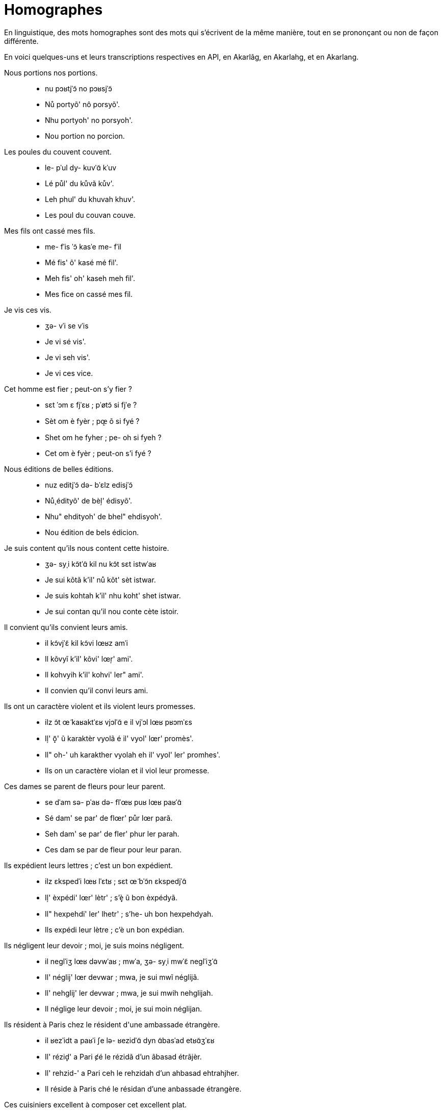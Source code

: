 = Homographes

En linguistique, des mots homographes sont des mots qui s'écrivent de la même
manière, tout en se prononçant ou non de façon différente.

En voici quelques-uns et leurs transcriptions respectives en API, en Akarlãg, en
Akarlahg, et en Akarlang.

Nous portions nos portions.::
- nu pɔʁtjˈɔ̃ no pɔʁsjˈɔ̃
- Nů portyõ' nô porsyõ'.
- Nhu portyoh' no porsyoh'.
- Nou portion no porcion.

Les poules du couvent couvent.::
- le- pˈul dy- kuvˈɑ̃ kˈuv
- Lé půl' du kůvã kův'.
- Leh phul' du khuvah khuv'.
- Les poul du couvan couve.

Mes fils ont cassé mes fils.::
- me- fˈis ˈɔ̃ kasˈe me- fˈil
- Mé fis' õ' kasé mé fil'.
- Meh fis' oh' kaseh meh fil'.
- Mes fice on cassé mes fil.

Je vis ces vis.::
- ʒə- vˈi se vˈis
- Je vi sé vis'.
- Je vi seh vis'.
- Je vi ces vice.

Cet homme est fier ; peut-on s'y fier ?::
- sɛt ˈɔm ɛ fjˈɛʁ ; pˈøtɔ̃ si fjˈe ?
- Sèt om è fyèr ; pœ̝ õ si fyé ?
- Shet om he fyher ; pe- oh si fyeh ?
- Cet om è fyèr ; peut-on s'i fyé ?

Nous éditions de belles éditions.::
- nuz editjˈɔ̃ də- bˈɛlz edisjˈɔ̃
- Nů̧ édityõ' de bèļ' édisyõ'.
- Nhu" ehdityoh' de bhel" ehdisyoh'.
- Nou édition de bels édicion.

Je suis content qu'ils nous content cette histoire.::
- ʒə- syˌi kɔ̃tˈɑ̃ kil nu kɔ̃t sɛt istwˈaʁ
- Je sui kõtã k'il' nů kõt' sèt istwar.
- Je suis kohtah k'il' nhu koht' shet istwar.
- Je sui contan qu'il nou conte cète istoir.

Il convient qu'ils convient leurs amis.::
- il kɔ̃vjˈɛ̃ kil kɔ̃vi lœʁz amˈi
- Il kõvyĩ k'il' kõvi' lœŗ' ami'.
- Il kohvyih k'il' kohvi' ler" ami'.
- Il convien qu'il convi leurs ami.

Ils ont un caractère violent et ils violent leurs promesses.::
- ilz ɔ̃t œ̃ kaʁaktˈɛʁ vjɔlˈɑ̃ e il vjˈɔl lœʁ pʁɔmˈɛs
- Iļ' õ̝' ũ karaktèr vyolã é il' vyol' lœr' promès'.
- Il" oh-' uh karakther vyolah eh il' vyol' ler' promhes'.
- Ils on un caractère violan et il viol leur promesse.

Ces dames se parent de fleurs pour leur parent.::
- se dˈam sə- pˈaʁ də- flˈœʁ puʁ lœʁ paʁˈɑ̃
- Sé dam' se par' de flœr' půr lœr parã.
- Seh dam' se par' de fler' phur ler parah.
- Ces dam se par de fleur pour leur paran.

Ils expédient leurs lettres ; c'est un bon expédient.::
- ilz ɛkspedˈi lœʁ lˈɛtʁ ; sɛt œ̃ bˈɔ̃n ɛkspedjˈɑ̃
- Iļ' èxpédi' lœr' lètr' ; s'è̝ ũ bon èxpédyã.
- Il" hexpehdi' ler' lhetr' ; s'he- uh bon hexpehdyah.
- Ils expédi leur lètre ; c'è un bon expédian.

Ils négligent leur devoir ; moi, je suis moins négligent.::
- il neɡlˈiʒ lœʁ dəvwˈaʁ ; mwˈa, ʒə- syˌi mwˈɛ̃ neɡlˈiʒˈɑ̃
- Il' néglij' lœr devwar ; mwa, je sui mwĩ néglijã.
- Il' nehglij' ler devwar ; mwa, je sui mwih nehglijah.
- Il néglige leur devoir ; moi, je sui moin néglijan.

Ils résident à Paris chez le résident d\'une ambassade étrangère.::
- il ʁezˈidt a paʁˈi ʃe lə- ʁezidˈɑ̃ dyn ɑ̃basˈad etʁɑ̃ʒˈɛʁ
- Il' rézid̝' a Pari ȼé le rézidã d'un ãbasad étrãjèr.
- Il' rehzid-' a Pari ceh le rehzidah d'un ahbasad ehtrahjher.
- Il réside à Paris ché le résidan d'une anbassade étrangère.

Ces cuisiniers excellent à composer cet excellent plat.::
- se kyizinjˈez ɛksɛlˈt a kɔ̃pozˈe sɛt ɛksɛlˈɑ̃ plˈa
- Sé kuizinyȩ́' èxèl̝' a kõpôzé sèt èxèlã pla.
- Seh kuizinyeh" hekshel-' a kohpozeh shet hekshelah pla.
- Ces cuisinié eccel à conposé cet eccélan pla.

Les poissons affluent d\'un affluent de la rivière.::
- le- pwasˈɔ̃z afly dœ̃n aflyˈɑ̃ də- la- ʁivjˈɛʁ
- Lé pwasõ̧' aflu' d'ṵ̃ afluã de la rivyèr.
- Leh pwasoh" aflu' d'uh afluah de la rivyher.
- Les poisson aflu d'un afluan de la rivière.

Nous objections beaucoup de choses à vos objections.::
- nuz ɔbʒɛktjˈɔ̃ bokˌu də- ʃˈozz a voz ɔbʒɛksjˈɔ̃
- Nů̧ objèktyõ bôků de ȼôz̧' a vô̧' objèxyõ.
- Nhu" objhektyoh bokhu de coz" a vo" objheksyoh.
- Nous objection bocou de chose à vos objeccion.

Nous nous oignons de purée d'oignons.::
- nu nuz wanjˈɔ̃ də- pyʁˈe donjˈɔ̃
- Nů nů̧ wanyõ' de puré d'ônyõ'.
- Nhu nhu" wanyoh de pureh d'onyoh'.
- Nou nous oignon de puré d'onion.

Nous relations nos relations.::
- nu ʁəlatjˈɔ̃ no ʁəlasjˈɔ̃
- Nů relatyõ' nô' relasyõ'.
- Nhu relatyoh' no' relasyoh'.
- Nous relation no relacion.

Il est né à l\'est.::
- il ɛ nˈe a lˈɛst
- Il è né a l'èst.
- Il he neh a l'hest.
- Il è né à l'èste.

Tu as un as dans ton jeu.::
- ty az œ̃n ˈas dɑ̃ tɔ̃ ʒˈø
- Tu a̧ ṵ̃ as dã tõ jœ.
- Tu a" uh as dah toh je.
- Tu a un as dan ton je.

J\'ai fait un nœud de chaise avec ce bout de bout.::
- ʒe fˈɛt œ̃ nˈø də- ʃˈɛz avˌɛk sə- bˈu də- bˈut
- J'é fè̝ ũ nœ de ȼèz avèk se bů de bůt.
- J'eh fhe- eh ne de chez avhek se bhu de bhut.
- J'ai fai un ne de chèse avec ce bou de boute.
